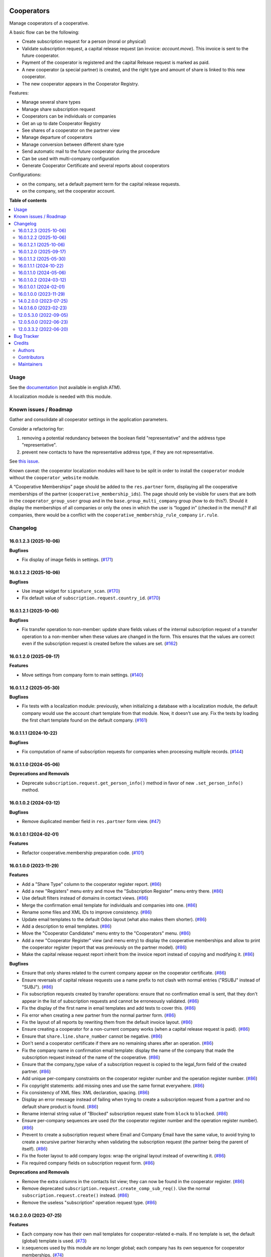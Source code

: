 .. image:: https://odoo-community.org/readme-banner-image
   :target: https://odoo-community.org/get-involved?utm_source=readme
   :alt: Odoo Community Association

===========
Cooperators
===========

.. 
   !!!!!!!!!!!!!!!!!!!!!!!!!!!!!!!!!!!!!!!!!!!!!!!!!!!!
   !! This file is generated by oca-gen-addon-readme !!
   !! changes will be overwritten.                   !!
   !!!!!!!!!!!!!!!!!!!!!!!!!!!!!!!!!!!!!!!!!!!!!!!!!!!!
   !! source digest: sha256:f6479839f6c52f17d8d25751810e61167e3936a8d61e0879e8a12a919f2e469f
   !!!!!!!!!!!!!!!!!!!!!!!!!!!!!!!!!!!!!!!!!!!!!!!!!!!!

.. |badge1| image:: https://img.shields.io/badge/maturity-Beta-yellow.png
    :target: https://odoo-community.org/page/development-status
    :alt: Beta
.. |badge2| image:: https://img.shields.io/badge/license-AGPL--3-blue.png
    :target: http://www.gnu.org/licenses/agpl-3.0-standalone.html
    :alt: License: AGPL-3
.. |badge3| image:: https://img.shields.io/badge/github-OCA%2Fcooperative-lightgray.png?logo=github
    :target: https://github.com/OCA/cooperative/tree/16.0/cooperator
    :alt: OCA/cooperative
.. |badge4| image:: https://img.shields.io/badge/weblate-Translate%20me-F47D42.png
    :target: https://translation.odoo-community.org/projects/cooperative-16-0/cooperative-16-0-cooperator
    :alt: Translate me on Weblate
.. |badge5| image:: https://img.shields.io/badge/runboat-Try%20me-875A7B.png
    :target: https://runboat.odoo-community.org/builds?repo=OCA/cooperative&target_branch=16.0
    :alt: Try me on Runboat

|badge1| |badge2| |badge3| |badge4| |badge5|

Manage cooperators of a cooperative.

A basic flow can be the following:

- Create subscription request for a person (moral or physical)
- Validate subscription request, a capital release request (an invoice: `account.move`).
  This invoice is sent to the future cooperator.
- Payment of the cooperator is registered and the capital Release
  request is marked as paid.
- A new cooperator (a special partner) is created, and the right type
  and amount of share is linked to this new cooperator.
- The new cooperator appears in the Cooperator Registry.

Features:

- Manage several share types
- Manage share subscription request
- Cooperators can be individuals or companies
- Get an up to date Cooperator Registry
- See shares of a cooperator on the partner view
- Manage departure of cooperators
- Manage conversion between different share type
- Send automatic mail to the future cooperator during the procedure
- Can be used with multi-company configuration
- Generate Cooperator Certificate and several reports about cooperators

Configurations:

- on the company, set a default payment term for the capital release requests.
- on the company, set the cooperator account.

**Table of contents**

.. contents::
   :local:

Usage
=====

See the `documentation <https://doc.it4socialeconomy.org/books/application-cooperators>`_ (not available in english ATM).

A localization module is needed with this module.

Known issues / Roadmap
======================

Gather and consolidate all cooperator settings in the application parameters.

Consider a refactoring for:

#. removing a potential redundancy between the boolean field "representative"
   and the address type "representative".
#. prevent new contacts to have the representative address type, if they are
   not representative.

See `this issue <https://github.com/coopiteasy/vertical-cooperative/issues/350>`_.

Known caveat: the cooperator localization modules will have to be split in
order to install the ``cooperator`` module without the ``cooperator_website``
module.

A “Cooperative Memberships” page should be added to the ``res.partner`` form,
displaying all the cooperative memberships of the partner
(``cooperative_membership_ids``). The page should only be visible for users
that are both in the ``cooperator_group_user`` group and in the
``base.group_multi_company`` group (how to do this?). Should it display the
memberships of all companies or only the ones in which the user is “logged in”
(checked in the menu)? If all companies, there would be a conflict with the
``cooperative_membership_rule_company`` ``ir.rule``.

Changelog
=========

16.0.1.2.3 (2025-10-06)
~~~~~~~~~~~~~~~~~~~~~~~

**Bugfixes**

- Fix display of image fields in settings. (`#171 <https://github.com/OCA/cooperative/issues/171>`_)


16.0.1.2.2 (2025-10-06)
~~~~~~~~~~~~~~~~~~~~~~~

**Bugfixes**

- Use image widget for ``signature_scan``. (`#170 <https://github.com/OCA/cooperative/issues/170>`_)
- Fix default value of ``subscription.request.country_id``. (`#170 <https://github.com/OCA/cooperative/issues/170>`_)


16.0.1.2.1 (2025-10-06)
~~~~~~~~~~~~~~~~~~~~~~~

**Bugfixes**

- Fix transfer operation to non-member: update share fields values of the internal subscription request of a transfer operation to a non-member when these values are changed in the form.
  This ensures that the values are correct even if the subscription request is created before the values are set. (`#162 <https://github.com/OCA/cooperative/issues/162>`_)


16.0.1.2.0 (2025-09-17)
~~~~~~~~~~~~~~~~~~~~~~~

**Features**

- Move settings from company form to main settings. (`#140 <https://github.com/OCA/cooperative/issues/140>`_)


16.0.1.1.2 (2025-05-30)
~~~~~~~~~~~~~~~~~~~~~~~

**Bugfixes**

- Fix tests with a localization module: previously, when initializing a
  database with a localization module, the default company would use the
  account chart template from that module. Now, it doesn't use any. Fix the
  tests by loading the first chart template found on the default company. (`#161 <https://github.com/OCA/cooperative/issues/161>`_)


16.0.1.1.1 (2024-10-22)
~~~~~~~~~~~~~~~~~~~~~~~

**Bugfixes**

- Fix computation of name of subscription requests for companies when
  processing multiple records. (`#144 <https://github.com/OCA/cooperative/issues/144>`_)


16.0.1.1.0 (2024-05-06)
~~~~~~~~~~~~~~~~~~~~~~~

**Deprecations and Removals**

- Deprecate ``subscription.request.get_person_info()`` method in favor of new
  ``.set_person_info()`` method.


16.0.1.0.2 (2024-03-12)
~~~~~~~~~~~~~~~~~~~~~~~

**Bugfixes**

- Remove duplicated member field in ``res.partner`` form view. (`#47 <https://github.com/OCA/cooperative/issues/47>`_)


16.0.1.0.1 (2024-02-01)
~~~~~~~~~~~~~~~~~~~~~~~

**Features**

- Refactor cooperative.membership preparation code. (`#101 <https://github.com/OCA/cooperative/issues/101>`_)


16.0.1.0.0 (2023-11-29)
~~~~~~~~~~~~~~~~~~~~~~~

**Features**

- Add a "Share Type" column to the cooperator register report. (`#86 <https://github.com/OCA/cooperative/issues/86>`_)
- Add a new "Registers" menu entry and move the "Subscription Register" menu
  entry there. (`#86 <https://github.com/OCA/cooperative/issues/86>`_)
- Use default filters instead of domains in contact views. (`#86 <https://github.com/OCA/cooperative/issues/86>`_)
- Merge the confirmation email template for individuals and companies into one. (`#86 <https://github.com/OCA/cooperative/issues/86>`_)
- Rename some files and XML IDs to improve consistency. (`#86 <https://github.com/OCA/cooperative/issues/86>`_)
- Update email templates to the default Odoo layout (what also makes them
  shorter). (`#86 <https://github.com/OCA/cooperative/issues/86>`_)
- Add a description to email templates. (`#86 <https://github.com/OCA/cooperative/issues/86>`_)
- Move the "Cooperator Candidates" menu entry to the "Cooperators" menu. (`#86 <https://github.com/OCA/cooperative/issues/86>`_)
- Add a new "Cooperator Register" view (and menu entry) to display the
  cooperative memberships and allow to print the cooperator register (report
  that was previously on the partner model). (`#86 <https://github.com/OCA/cooperative/issues/86>`_)
- Make the capital release request report inherit from the invoice report
  instead of copying and modifying it. (`#86 <https://github.com/OCA/cooperative/issues/86>`_)


**Bugfixes**

- Ensure that only shares related to the current company appear on the
  cooperator certificate. (`#86 <https://github.com/OCA/cooperative/issues/86>`_)
- Ensure reversals of capital release requests use a name prefix to not clash
  with normal entries ("RSUBJ" instead of "SUBJ"). (`#86 <https://github.com/OCA/cooperative/issues/86>`_)
- Fix subscription requests created by transfer operations: ensure that no
  confirmation email is sent, that they don't appear in the list of subscription
  requests and cannot be erroneously validated. (`#86 <https://github.com/OCA/cooperative/issues/86>`_)
- Fix the display of the first name in email templates and add tests to cover
  this. (`#86 <https://github.com/OCA/cooperative/issues/86>`_)
- Fix error when creating a new partner from the normal partner form. (`#86 <https://github.com/OCA/cooperative/issues/86>`_)
- Fix the layout of all reports by rewriting them from the default invoice
  layout. (`#86 <https://github.com/OCA/cooperative/issues/86>`_)
- Ensure creating a cooperator for a non-current company works (when a capital
  release request is paid). (`#86 <https://github.com/OCA/cooperative/issues/86>`_)
- Ensure that ``share.line.share_number`` cannot be negative. (`#86 <https://github.com/OCA/cooperative/issues/86>`_)
- Don't send a cooperator certificate if there are no remaining shares after an
  operation. (`#86 <https://github.com/OCA/cooperative/issues/86>`_)
- Fix the company name in confirmation email template: display the name of the
  company that made the subscription request instead of the name of the
  cooperative. (`#86 <https://github.com/OCA/cooperative/issues/86>`_)
- Ensure that the company_type value of a subscription request is copied to the
  legal_form field of the created partner. (`#86 <https://github.com/OCA/cooperative/issues/86>`_)
- Add unique per-company constraints on the cooperator register number and the
  operation register number. (`#86 <https://github.com/OCA/cooperative/issues/86>`_)
- Fix copyright statements: add missing ones and use the same format everywhere. (`#86 <https://github.com/OCA/cooperative/issues/86>`_)
- Fix consistency of XML files: XML declaration, spacing. (`#86 <https://github.com/OCA/cooperative/issues/86>`_)
- Display an error message instead of failing when trying to create a
  subscription request from a partner and no default share product is found. (`#86 <https://github.com/OCA/cooperative/issues/86>`_)
- Rename internal string value of "Blocked" subscription request state from
  ``block`` to ``blocked``. (`#86 <https://github.com/OCA/cooperative/issues/86>`_)
- Ensure per-company sequences are used (for the cooperator register number and
  the operation register number). (`#86 <https://github.com/OCA/cooperative/issues/86>`_)
- Prevent to create a subscription request where Email and Company Email have
  the same value, to avoid trying to create a recursive partner hierarchy when
  validating the subscription request (the partner being the parent of itself). (`#86 <https://github.com/OCA/cooperative/issues/86>`_)
- Fix the footer layout to add company logos: wrap the original layout instead
  of overwriting it. (`#86 <https://github.com/OCA/cooperative/issues/86>`_)
- Fix required company fields on subscription request form. (`#86 <https://github.com/OCA/cooperative/issues/86>`_)


**Deprecations and Removals**

- Remove the extra columns in the contacts list view; they can now be found in
  the cooperator register. (`#86 <https://github.com/OCA/cooperative/issues/86>`_)
- Remove deprecated ``subscription.request.create_comp_sub_req()``. Use
  the normal ``subscription.request.create()`` instead. (`#86 <https://github.com/OCA/cooperative/issues/86>`_)
- Remove the useless "subscription" operation request type. (`#86 <https://github.com/OCA/cooperative/issues/86>`_)


14.0.2.0.0 (2023-07-25)
~~~~~~~~~~~~~~~~~~~~~~~

**Features**

- Each company now has their own mail templates for cooperator-related e-mails. If
  no template is set, the default (global) template is used. (`#73 <https://github.com/OCA/cooperative/issues/73>`_)
- ir.sequences used by this module are no longer global; each company has its own
  sequence for cooperator memberships. (`#74 <https://github.com/OCA/cooperative/issues/74>`_)
- Create subscription journal per company. (`#75 <https://github.com/OCA/cooperative/issues/75>`_)
- Improve multi-company consistency by setting ``company_id`` on records where
  needed and adding the ``check_company`` flag on ``Many2one`` fields. (`#77 <https://github.com/OCA/cooperative/issues/77>`_)
- ir.rules for multi-company usage added. Users cannot access records of this
  module if they are not members of the relevant company. (`#78 <https://github.com/OCA/cooperative/issues/78>`_)
- Move cooperative membership properties from ``res.partner`` to new
  ``cooperative.membership`` model and add company-dependent computed fields on
  ``res.partner`` for backward compatibility. (`#82 <https://github.com/OCA/cooperative/issues/82>`_)


14.0.1.6.0 (2023-02-23)
~~~~~~~~~~~~~~~~~~~~~~~

**Features**

- Removed all selection widgets. (`#55 <https://github.com/OCA/cooperative/issues/55>`_)


12.0.5.3.0 (2022-09-05)
~~~~~~~~~~~~~~~~~~~~~~~

**Improved Documentation**

- Adding USAGE.rst to inform that localization modules are necessary. (`#346 <https://github.com/coopiteasy/vertical-cooperative/issues/346>`_)


12.0.5.0.0 (2022-06-23)
~~~~~~~~~~~~~~~~~~~~~~~

**Deprecations and Removals**

- When no cooperator account is defined on the company, this module previously
  defaulted to the account with code '416000'. This behaviour has been removed
  because the code is Belgian-only. The functionality has been moved to
  ``l10n_be_cooperator``. (`#314 <https://github.com/coopiteasy/vertical-cooperative/issues/314>`_)


12.0.3.3.2 (2022-06-20)
~~~~~~~~~~~~~~~~~~~~~~~

**Bugfixes**

- Fix name computation crash (`#330 <https://github.com/coopiteasy/vertical-cooperative/issues/330>`_)

Bug Tracker
===========

Bugs are tracked on `GitHub Issues <https://github.com/OCA/cooperative/issues>`_.
In case of trouble, please check there if your issue has already been reported.
If you spotted it first, help us to smash it by providing a detailed and welcomed
`feedback <https://github.com/OCA/cooperative/issues/new?body=module:%20cooperator%0Aversion:%2016.0%0A%0A**Steps%20to%20reproduce**%0A-%20...%0A%0A**Current%20behavior**%0A%0A**Expected%20behavior**>`_.

Do not contact contributors directly about support or help with technical issues.

Credits
=======

Authors
~~~~~~~

* Coop IT Easy SC

Contributors
~~~~~~~~~~~~

* `Coop IT Easy SC <https://coopiteasy.be>`_:

  * Houssine Bakkali
  * Robin Keunen
  * Rémy Taymans
  * Victor Champonnois
  * Vincent Van Rossem
  * Manuel Claeys Bouuaert
  * Carmen Bianca Bakker
  * hugues de keyzer

Maintainers
~~~~~~~~~~~

This module is maintained by the OCA.

.. image:: https://odoo-community.org/logo.png
   :alt: Odoo Community Association
   :target: https://odoo-community.org

OCA, or the Odoo Community Association, is a nonprofit organization whose
mission is to support the collaborative development of Odoo features and
promote its widespread use.

This module is part of the `OCA/cooperative <https://github.com/OCA/cooperative/tree/16.0/cooperator>`_ project on GitHub.

You are welcome to contribute. To learn how please visit https://odoo-community.org/page/Contribute.
